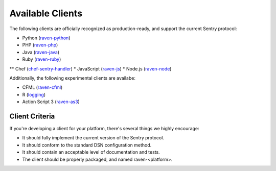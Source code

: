 Available Clients
=================

The following clients are officially recognized as production-ready, and support the current Sentry
protocol:

* Python (`raven-python <http://github.com/getsentry/raven-python>`_)
* PHP (`raven-php <http://github.com/getsentry/raven-php>`_)
* Java (`raven-java <https://github.com/kencochrane/raven-java>`_)
* Ruby (`raven-ruby <https://github.com/getsentry/raven-ruby>`_)
** Chef (`chef-sentry-handler <https://github.com/coderanger/chef-sentry-handler>`_)
* JavaScript (`raven-js <https://github.com/lincolnloop/raven-js>`_)
* Node.js (`raven-node <https://github.com/mattrobenolt/raven-node>`_)

Additionally, the following experimental clients are availabe:

* CFML (`raven-cfml <https://github.com/jmacul2/raven-cfml>`_)
* R (`logging <http://logging.r-forge.r-project.org/>`_)
* Action Script 3 (`raven-as3 <https://github.com/skitoo/raven-as3>`_)

Client Criteria
---------------

If you're developing a client for your platform, there's several things we highly encourage:

* It should fully implement the current version of the Sentry protocol.

* It should conform to the standard DSN configuration method.

* It should contain an acceptable level of documentation and tests.

* The client should be properly packaged, and named raven-<platform>.
